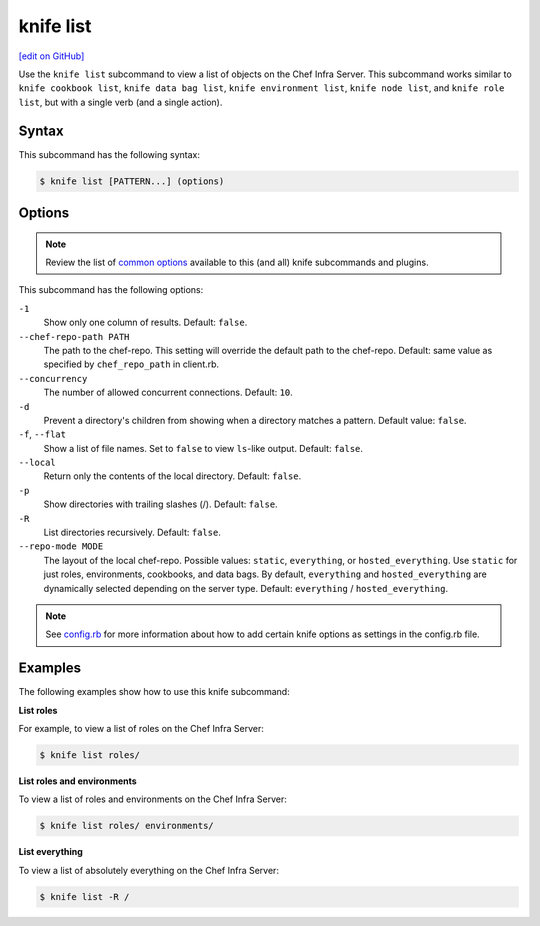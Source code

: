 =====================================================
knife list
=====================================================
`[edit on GitHub] <https://github.com/chef/chef-web-docs/blob/master/chef_master/source/knife_list.rst>`__

.. tag knife_list_summary

Use the ``knife list`` subcommand to view a list of objects on the Chef Infra Server. This subcommand works similar to ``knife cookbook list``, ``knife data bag list``, ``knife environment list``, ``knife node list``, and ``knife role list``, but with a single verb (and a single action).

.. end_tag

Syntax
=====================================================
This subcommand has the following syntax:

.. code-block:: bash

   $ knife list [PATTERN...] (options)

Options
=====================================================
.. note:: .. tag knife_common_see_common_options_link

          Review the list of `common options </knife_options.html>`__ available to this (and all) knife subcommands and plugins.

          .. end_tag

This subcommand has the following options:

``-1``
   Show only one column of results. Default: ``false``.

``--chef-repo-path PATH``
   The path to the chef-repo. This setting will override the default path to the chef-repo. Default: same value as specified by ``chef_repo_path`` in client.rb.

``--concurrency``
   The number of allowed concurrent connections. Default: ``10``.

``-d``
   Prevent a directory's children from showing when a directory matches a pattern. Default value: ``false``.

``-f``, ``--flat``
   Show a list of file names. Set to ``false`` to view ``ls``-like output. Default: ``false``.

``--local``
   Return only the contents of the local directory. Default: ``false``.

``-p``
   Show directories with trailing slashes (/). Default: ``false``.

``-R``
   List directories recursively. Default: ``false``.

``--repo-mode MODE``
   The layout of the local chef-repo. Possible values: ``static``, ``everything``, or ``hosted_everything``. Use ``static`` for just roles, environments, cookbooks, and data bags. By default, ``everything`` and ``hosted_everything`` are dynamically selected depending on the server type. Default: ``everything`` / ``hosted_everything``.

.. note:: .. tag knife_common_see_all_config_options

          See `config.rb </config_rb_optional_settings.html>`__ for more information about how to add certain knife options as settings in the config.rb file.

          .. end_tag

Examples
=====================================================
The following examples show how to use this knife subcommand:

**List roles**

For example, to view a list of roles on the Chef Infra Server:

.. code-block:: bash

   $ knife list roles/

**List roles and environments**

To view a list of roles and environments on the Chef Infra Server:

.. code-block:: bash

   $ knife list roles/ environments/

**List everything**

To view a list of absolutely everything on the Chef Infra Server:

.. code-block:: bash

   $ knife list -R /

